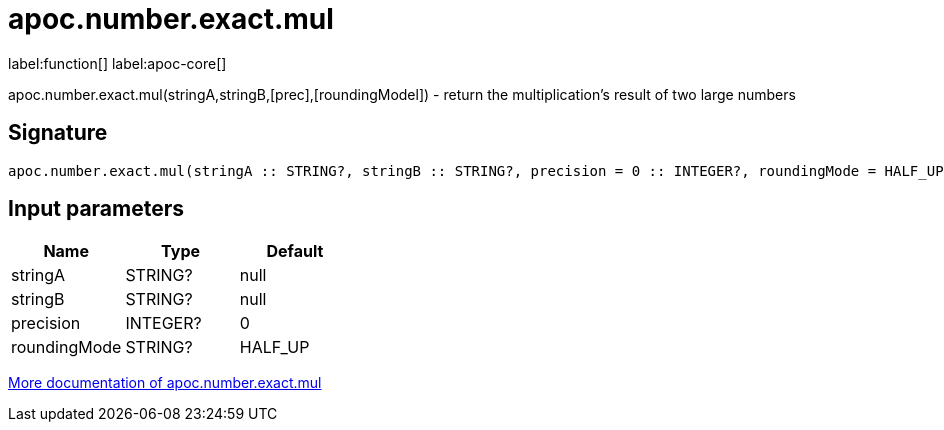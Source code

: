 ////
This file is generated by DocsTest, so don't change it!
////

= apoc.number.exact.mul
:description: This section contains reference documentation for the apoc.number.exact.mul function.

label:function[] label:apoc-core[]

[.emphasis]
apoc.number.exact.mul(stringA,stringB,[prec],[roundingModel]) - return the multiplication's result of two large numbers

== Signature

[source]
----
apoc.number.exact.mul(stringA :: STRING?, stringB :: STRING?, precision = 0 :: INTEGER?, roundingMode = HALF_UP :: STRING?) :: (STRING?)
----

== Input parameters
[.procedures, opts=header]
|===
| Name | Type | Default 
|stringA|STRING?|null
|stringB|STRING?|null
|precision|INTEGER?|0
|roundingMode|STRING?|HALF_UP
|===

xref::mathematical/exact-math-functions.adoc[More documentation of apoc.number.exact.mul,role=more information]

